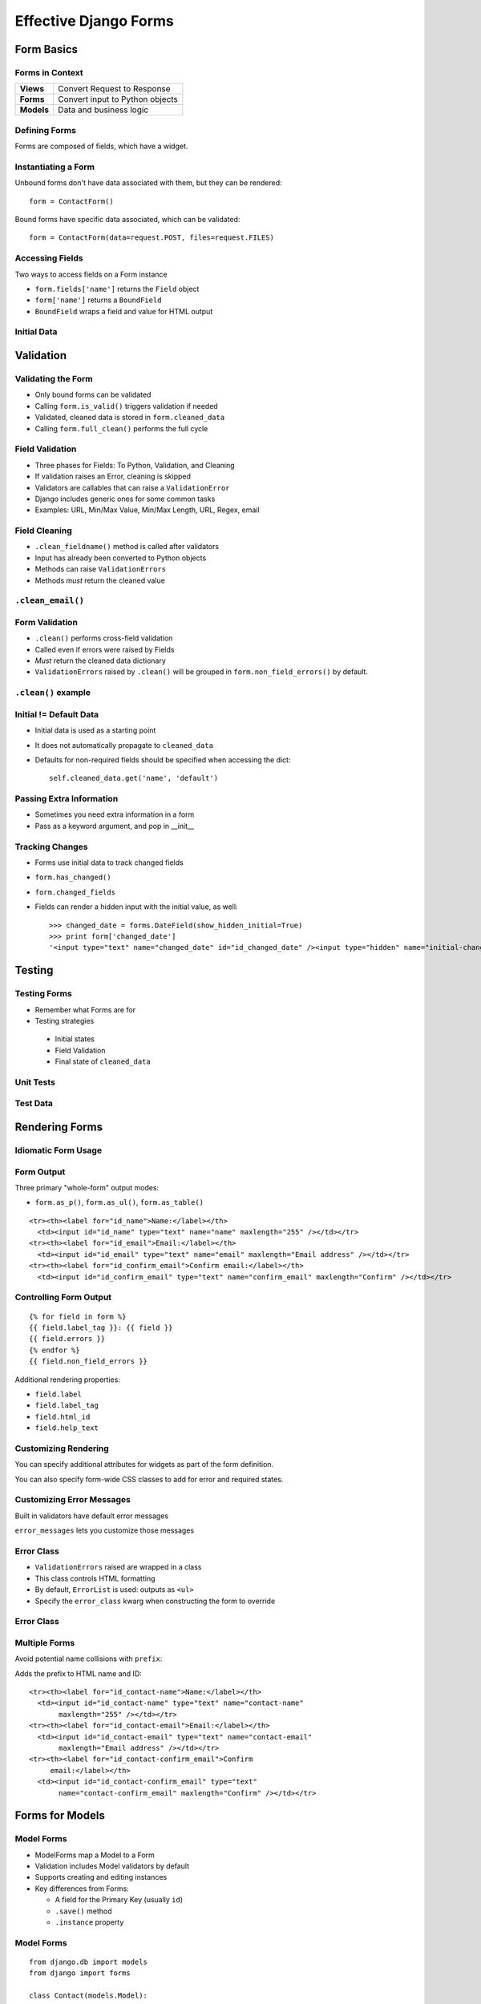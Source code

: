 .. testsetup::

   import sys, os
   sys.path.append(os.getcwd())
   os.environ['DJANGO_SETTINGS_MODULE'] = 'settings'


======================
Effective Django Forms
======================

Form Basics
===========

Forms in Context
----------------

.. Table::
   :class: context-table

   +-------------------------+---------------------------------+
   |        **Views**        |   Convert Request to Response   |
   +-------------------------+---------------------------------+
   |        **Forms**        | Convert input to Python objects |
   +-------------------------+---------------------------------+
   |       **Models**        |     Data and business logic     |
   +-------------------------+---------------------------------+

.. Why use Forms?
.. --------------

.. - Data type coercion
.. - Validation
.. - Consistent HTML output

Defining Forms
--------------

Forms are composed of fields, which have a widget.

.. testcode::

  from django.utils.translation import gettext_lazy as _
  from django import forms

  class ContactForm(forms.Form):

      name = forms.CharField(label=_("Your Name"),
          max_length=255,
          widget=forms.TextInput,
      )

      email = forms.EmailField(label=_("Email address"))

Instantiating a Form
--------------------

Unbound forms don't have data associated with them, but they can
be rendered::

  form = ContactForm()

Bound forms have specific data associated, which can be
validated::

  form = ContactForm(data=request.POST, files=request.FILES)

Accessing Fields
----------------

Two ways to access fields on a Form instance

- ``form.fields['name']`` returns the ``Field`` object
- ``form['name']`` returns a ``BoundField``
- ``BoundField`` wraps a field and value for HTML output

Initial Data
------------

.. testcode::

   form = ContactForm(
       initial={
           'name': 'First and Last Name',
       },
   )

.. doctest::

   >>> form['name'].value()
   'First and Last Name'


Validation
==========

Validating the Form
-------------------

.. blockdiag::

   blockdiag {
      // Set labels to nodes.
      A [label = "Field Validation"];
      C [label = "Form Validation"];

      A -> C;
   }

- Only bound forms can be validated
- Calling ``form.is_valid()`` triggers validation if needed
- Validated, cleaned data is stored in ``form.cleaned_data``
- Calling ``form.full_clean()`` performs the full cycle

Field Validation
----------------

.. blockdiag::

   blockdiag {
      // Set labels to nodes.
      A [label = "for each Field"];

      B [label = "Field.clean"];
      C [label = "Field.to_python"];
      D [label = "Field validators"];

      F [label = ".clean_fieldname()"];

      A -> B;
      B -> C;
      C -> D;

      A -> F;
   }

- Three phases for Fields: To Python, Validation, and Cleaning
- If validation raises an Error, cleaning is skipped
- Validators are callables that can raise a ``ValidationError``
- Django includes generic ones for some common tasks
- Examples: URL, Min/Max Value, Min/Max Length, URL, Regex, email

Field Cleaning
--------------

- ``.clean_fieldname()`` method is called after validators
- Input has already been converted to Python objects
- Methods can raise ``ValidationErrors``
- Methods *must* return the cleaned value

``.clean_email()``
------------------

.. testcode::

  class ContactForm(forms.Form):
      name = forms.CharField(
          label=_("Name"),
          max_length=255,
      )

      email = forms.EmailField(
          label=_("Email address"),
      )

      def clean_email(self):

          if (self.cleaned_data.get('email', '')
              .endswith('hotmail.com')):

              raise ValidationError("Invalid email address.")

          return self.cleaned_data.get('email', '')

Form Validation
---------------

- ``.clean()`` performs cross-field validation
- Called even if errors were raised by Fields
- *Must* return the cleaned data dictionary
- ``ValidationErrors`` raised by ``.clean()`` will be grouped in
  ``form.non_field_errors()`` by default.

``.clean()`` example
--------------------

.. testcode::

  class ContactForm(forms.Form):
      name = forms.CharField(
          label=_("Name"),
          max_length=255,
      )

      email = forms.EmailField(label=_("Email address"))
      confirm_email = forms.EmailField(label=_("Confirm"))

      def clean(self):
          if (self.cleaned_data.get('email') !=
              self.cleaned_data.get('confirm_email')):

              raise ValidationError("Email addresses do not match.")

          return self.cleaned_data

Initial != Default Data
-----------------------

- Initial data is used as a starting point
- It does not automatically propagate to ``cleaned_data``
- Defaults for non-required fields should be specified when
  accessing the dict::

    self.cleaned_data.get('name', 'default')

Passing Extra Information
-------------------------

- Sometimes you need extra information in a form
- Pass as a keyword argument, and pop in __init__

.. testcode::

   class MyForm(forms.Form):
       def __init__(self, *args, **kwargs):
           self._user = kwargs.pop('user')
           super(MyForm, self).__init__(*args, **kwargs)

Tracking Changes
----------------

- Forms use initial data to track changed fields
- ``form.has_changed()``
- ``form.changed_fields``
- Fields can render a hidden input with the initial value, as well::

    >>> changed_date = forms.DateField(show_hidden_initial=True)
    >>> print form['changed_date']
    '<input type="text" name="changed_date" id="id_changed_date" /><input type="hidden" name="initial-changed_date" id="initial-id_changed_date" />'


Testing
=======

Testing Forms
-------------

- Remember what Forms are for
- Testing strategies

 * Initial states
 * Field Validation
 * Final state of ``cleaned_data``

Unit Tests
----------

.. testcode::

   import unittest

   class FormTests(unittest.TestCase):
       def test_validation(self):
           form_data = {
               'name': 'X' * 300,
           }

           form = ContactForm(data=form_data)
           self.assertFalse(form.is_valid())

Test Data
---------

.. testcode::

   from rebar.testing import flatten_to_dict

   form_data = flatten_to_dict(ContactForm())
   form_data.update({
           'name': 'X' * 300,
       })
   form = ContactForm(data=form_data)
   assert(not form.is_valid())


Rendering Forms
===============

Idiomatic Form Usage
--------------------

.. testcode::

   from django.views.generic.edit import FormMixin, ProcessFormView

   class ContactView(FormMixin, ProcessFormView):
       form_class = ContactForm
       success_url = '/contact/sent'

       def form_valid(self, form):
           # do something -- save, send, etc
           pass

       def form_invalid(self, form):
           # do something -- log the error, etc -- if needed
           pass

Form Output
-----------

Three primary "whole-form" output modes:

- ``form.as_p()``, ``form.as_ul()``, ``form.as_table()``

::

  <tr><th><label for="id_name">Name:</label></th>
    <td><input id="id_name" type="text" name="name" maxlength="255" /></td></tr>
  <tr><th><label for="id_email">Email:</label></th>
    <td><input id="id_email" type="text" name="email" maxlength="Email address" /></td></tr>
  <tr><th><label for="id_confirm_email">Confirm email:</label></th>
    <td><input id="id_confirm_email" type="text" name="confirm_email" maxlength="Confirm" /></td></tr>



Controlling Form Output
-----------------------

::

   {% for field in form %}
   {{ field.label_tag }}: {{ field }}
   {{ field.errors }}
   {% endfor %}
   {{ field.non_field_errors }}

Additional rendering properties:

- ``field.label``
- ``field.label_tag``
- ``field.html_id``
- ``field.help_text``

Customizing Rendering
---------------------

You can specify additional attributes for widgets as part of the form
definition.

.. testcode::

   class ContactForm(forms.Form):
       name = forms.CharField(
           max_length=255,
           widget=forms.Textarea(
               attrs={'class': 'custom'},
           ),
       )

You can also specify form-wide CSS classes to add for error and
required states.

.. testcode::

   class ContactForm(forms.Form):
       error_css_class = 'error'
       required_css_class = 'required'


Customizing Error Messages
--------------------------

Built in validators have default error messages

.. doctest::

   >>> generic = forms.CharField()
   >>> generic.clean('')
   Traceback (most recent call last):
     ...
   ValidationError: [u'This field is required.']

``error_messages`` lets you customize those messages

.. doctest::

   >>> name = forms.CharField(
   ...   error_messages={'required': 'Please enter your name'})
   >>> name.clean('')
   Traceback (most recent call last):
     ...
   ValidationError: [u'Please enter your name']

Error Class
-----------

- ``ValidationErrors`` raised are wrapped in a class
- This class controls HTML formatting
- By default, ``ErrorList`` is used: outputs as ``<ul>``
- Specify the ``error_class`` kwarg when constructing the form to
  override

Error Class
-----------

.. testcode::

   from django.forms.util import ErrorList

   class ParagraphErrorList(ErrorList):
       def __unicode__(self):
           return self.as_paragraphs()

       def as_paragraphs(self):
           return "<p>%s</p>" % (
               ",".join(e for e in self.errors)
           )

   form = ContactForm(data=form_data, error_class=ParagraphErrorList)

Multiple Forms
--------------

Avoid potential name collisions with ``prefix``:

.. testcode::

   contact_form = ContactForm(prefix='contact')

Adds the prefix to HTML name and ID::

   <tr><th><label for="id_contact-name">Name:</label></th>
     <td><input id="id_contact-name" type="text" name="contact-name"
          maxlength="255" /></td></tr>
   <tr><th><label for="id_contact-email">Email:</label></th>
     <td><input id="id_contact-email" type="text" name="contact-email"
          maxlength="Email address" /></td></tr>
   <tr><th><label for="id_contact-confirm_email">Confirm
        email:</label></th>
     <td><input id="id_contact-confirm_email" type="text"
          name="contact-confirm_email" maxlength="Confirm" /></td></tr>

Forms for Models
================

Model Forms
-----------

- ModelForms map a Model to a Form
- Validation includes Model validators by default
- Supports creating and editing instances
- Key differences from Forms:

  - A field for the Primary Key (usually ``id``)
  - ``.save()`` method
  - ``.instance`` property

Model Forms
-----------

::

   from django.db import models
   from django import forms

   class Contact(models.Model):
       name = models.CharField(max_length=100)
       email = models.EmailField()
       notes = models.TextField()

   class ContactForm(forms.ModelForm):
       class Meta:
           model = Contact

Limiting Fields
---------------

- You don't need to expose all the fields in your form
- You can either specify fields to expose, or fields to exclude

::

      class ContactForm(forms.ModelForm):

          class Meta:
              model = Contact
              fields = ('name', 'email',)



      class ContactForm(forms.ModelForm):

          class Meta:
              model = Contact
              exclude = ('notes',)

Overriding Fields
-----------------

- Django will generate fields and widgets based on the model
- These can be overridden, as well

::

      class ContactForm(forms.ModelForm):

          name = forms.CharField(widget=forms.TextInput)

          class Meta:
              model = Contact


Instantiating Model Forms
-------------------------

::

   model_form = ContactForm()

   model_form = ContactForm(
       instance=Contact.objects.get(id=2)
       )

ModelForm.is_valid()
--------------------

.. blockdiag::

   blockdiag {
      // Set labels to nodes.
      A [label = "Field Validation"];
      C [label = "Form Validation"];
      D [label = "_post_clean()"];

      A -> C -> D;
   }

- Model Forms have an additional method, ``_post_clean()``
- Sets cleaned fields on the Model instance
- Called *regardless* of whether the form is valid

Testing
-------

::

   class ModelFormTests(unittest.TestCase):
       def test_validation(self):
           form_data = {
               'name': 'Test Name',
           }

           form = ContactForm(data=form_data)
           self.assert_(form.is_valid())
           self.assertEqual(form.instance.name, 'Test Name')

           form.save()

           self.assertEqual(
               Contact.objects.get(id=form.instance.id).name,
               'Test Name'
           )


Form Sets
=========

Form Sets
---------

- Handles multiple copies of the same form
- Adds a unique prefix to each form::

    form-1-name

- Support for insertion, deletion, and ordering


Defining Form Sets
------------------

.. testcode::

   from django.forms import formsets

   ContactFormSet = formsets.formset_factory(
       ContactForm,
   )

   formset = ContactFormSet(data=request.POST)

Factory kwargs:

- ``can_delete``
- ``extra``
- ``max_num``

Using Form Sets
---------------

::

   <form action=”” method=”POST”>
   {% formset %}
   </form>

Or more control over output::

   <form action=”.” method=”POST”>
   {% formset.management_form %}
   {% for form in formset %}
      {% form %}
   {% endfor %}
   </form>

Management Form
---------------

- ``formset.management_form`` provides fields for tracking the member
  forms

  - ``TOTAL_FORMS``
  - ``INITIAL_FORMS``
  - ``MAX_NUM_FORMS``

- Management form data **must** be present to validate a Form Set

formset.is_valid()
------------------

.. blockdiag::

   blockdiag {
      // Set labels to nodes.
      A [label = "Clean Fields"];
      B [label = "Clean Form"];
      C [label = "Clean FormSet"];

      A -> B -> C;
      B -> A;
   }

- Performs validation on each member form
- Calls ``.clean()`` method on the FormSet
- ``formset.clean()`` can be overridden to validate across Forms
- Errors raised are collected in ``formset.non_form_errors()``

FormSet.clean()
---------------

.. testcode::

   from django.forms import formsets

   class BaseContactFormSet(formsets.BaseFormSet):
       def clean(self):
           names = []
           for form in self.forms:
               if form.cleaned_data.get('name') in names:
                   raise ValidationError()
               names.append(form.cleaned_data.get('name'))

   ContactFormSet = formsets.formset_factory(
       ContactForm,
       formset=BaseContactFormSet
   )

Insertion
---------

- FormSets use the ``management_form`` to determine how many forms to
  build
- You can add more by creating a new form and incrementing
  ``TOTAL_FORM_COUNT``
- ``formset.empty_form`` provides an empty copy of the form with
  ``__prefix__`` as the index

.. Insertion HTML
.. --------------

.. XXX

Deletion
--------

- When deletion is enabled, additional ``DELETE`` field is added to
  each form
- Forms flagged for deletion are available using the
  ``.deleted_forms`` property
- Deleted forms are **not** validated

::

   ContactFormSet = formsets.formset_factory(
       ContactForm, can_delete=True,
   )


Ordering Forms
--------------

- When ordering is enabled, additional ``ORDER`` field is added to
  each form
- Forms are available (in order) using the ``.ordered_forms`` property

::

   ContactFormSet = formsets.formset_factory(
       ContactForm,
       can_order=True,
   )

Testing
-------

- FormSets can be tested in the same way as Forms
- Helpers to generate test form data:

  - ``flatten_to_dict`` works with FormSets just like Forms
  - ``empty_form_data`` takes a FormSet and index, returns a dict of data
    for an empty form:

.. testcode::

      from rebar.testing import flatten_to_dict, empty_form_data

      formset = ContactFormSet()
      form_data = flatten_to_dict(formset)
      form_data.update(
          empty_form_data(formset, len(formset))
      )


Model Form Sets
---------------

- ModelFormSets:FormSets :: ModelForms:Forms
- ``queryset`` argument specifies initial set of objects
- ``.save()`` returns the list of saved instances
- If ``can_delete`` is ``True``, ``.save()`` also deletes the models
  flagged for deletion

Advanced & Miscellaneous Detritus
=================================

Localizing Fields
-----------------

- Django's i18n/l10n framework supports localized input formats
- For example: 10,00 vs. 10.00

Enable in ``settings.py``::

   USE_L10N = True
   USE_THOUSAND_SEPARATOR = True # optional

Localizing Fields Example
-------------------------

And then use the ``localize`` kwarg

.. testsetup:: l10n

   from django.conf import settings
   settings.USE_L10N = True

.. doctest:: l10n

  >>> from django import forms
  >>> class DateForm(forms.Form):
  ...     pycon_ends = forms.DateField(localize=True)

  >>> DateForm({'pycon_ends': '3/15/2012'}).is_valid()
  True
  >>> DateForm({'pycon_ends': '15/3/2012'}).is_valid()
  False

  >>> from django.utils import translation
  >>> translation.activate('en_GB')
  >>> DateForm({'pycon_ends':'15/3/2012'}).is_valid()
  True

Dynamic Forms
-------------

- Declarative syntax is just sugar
- Forms use a metaclass to populate ``form.fields``
- After ``__init__`` finishes, you can manipulate ``form.fields``
  without impacting other instances


State Validators
----------------

- Validation isn't necessarily all or nothing
- State Validators define validation for specific states, on top of
  basic validation
- Your application can take action based on whether the form is valid,
  or valid for a particular state


State Validators
----------------

.. testcode::

   from django import forms
   from rebar.validators import StateValidator, StateValidatorFormMixin

   class PublishValidator(StateValidator):
       validators = {
           'title': lambda x: bool(x),
        }

   class EventForm(StateValidatorFormMixin, forms.Form):
       state_validators = {
           'publish': PublishValidator,
       }
       title = forms.CharField(required=False)

State Validators
----------------

::

   >>> form = EventForm(data={})
   >>> form.is_valid()
   True
   >>> form.is_valid('publish')
   False
   >>> form.errors('publish')
   {'title': 'This field is required'}
